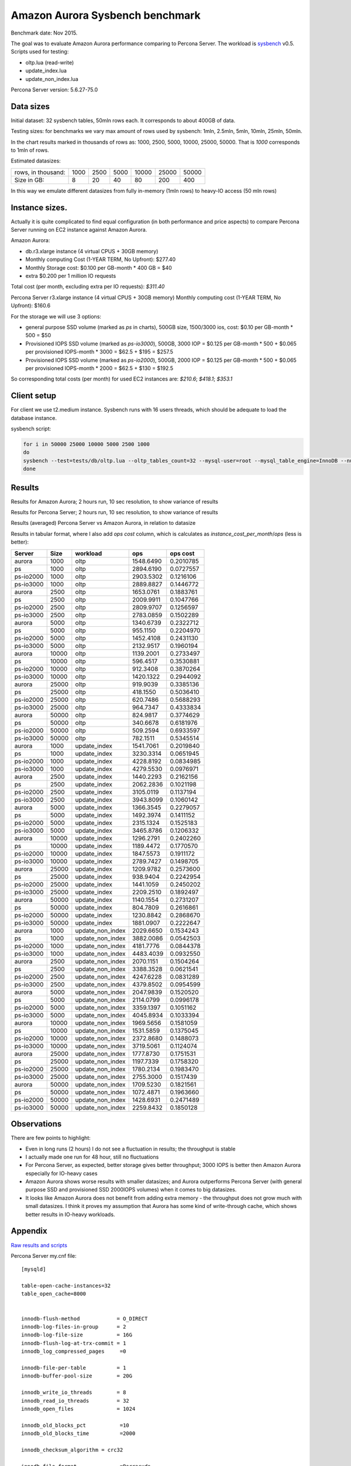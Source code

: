 .. _aurora-sysbench-2015:

================================
Amazon Aurora Sysbench benchmark
================================

Benchmark date: Nov 2015.

The goal was to evaluate Amazon Aurora performance comparing to Percona Server.
The workload is `sysbench <https://github.com/akopytov/sysbench>`_ v0.5.
Scripts used for testing:

* oltp.lua (read-write)
* update_index.lua
* update_non_index.lua

Percona Server version: 5.6.27-75.0

Data sizes
-----------

Initial dataset: 32 sysbench tables, 50mln rows each. It corresponds to about 400GB of data.

Testing sizes: for benchmarks we vary max amount of rows used by sysbench: 1mln, 2.5mln, 5mln, 10mln, 25mln, 50mln.

In the chart results marked in thousands of rows as: 1000, 2500, 5000, 10000, 25000, 50000.
That is `1000` corresponds to 1mln of rows.

Estimated datasizes:

+--------------------+------+------+------+-------+-------+-------+
| rows, in thousand: | 1000 | 2500 | 5000 | 10000 | 25000 | 50000 |
+--------------------+------+------+------+-------+-------+-------+
| Size in GB:        |    8 |   20 |   40 |    80 |   200 |   400 |
+--------------------+------+------+------+-------+-------+-------+

In this way we emulate different datasizes from fully in-memory (1mln rows) to heavy-IO access (50 mln rows)

Instance sizes.
---------------
Actually it is quite complicated to find equal configuration (in both performance and price aspects)
to compare Percona Server running on EC2 instance against Amazon Aurora.

Amazon Aurora:

* db.r3.xlarge instance (4 virtual CPUS + 30GB memory)
* Monthly computing Cost (1-YEAR TERM, No Upfront): $277.40
* Monthly Storage cost: $0.100 per GB-month * 400 GB = $40
* extra $0.200 per 1 million IO requests

Total cost (per month, excluding extra per IO requests): `$311.40`


Percona Server
r3.xlarge instance (4 virtual CPUS + 30GB memory)
Monthly computing cost (1-YEAR TERM, No Upfront): $160.6

For the storage we will use 3 options:

* general purpose SSD volume (marked as `ps` in charts), 500GB size, 1500/3000 ios, cost: $0.10 per GB-month * 500 = $50
* Provisioned IOPS SSD volume (marked as `ps-io3000`), 500GB, 3000 IOP = $0.125 per GB-month  * 500 + $0.065 per provisioned IOPS-month * 3000 = $62.5 + $195 = $257.5
* Provisioned IOPS SSD volume (marked as `ps-io2000`), 500GB, 2000 IOP = $0.125 per GB-month  * 500 + $0.065 per provisioned IOPS-month * 2000 = $62.5 + $130 = $192.5

So corresponding total costs (per month) for used EC2 instances are: `$210.6`; `$418.1`; `$353.1`

Client setup
------------

For client we use t2.medium instance.
Sysbench runs with 16 users threads, which should be adequate to load the database instance.


sysbench script:

.. code-block:: bash

	for i in 50000 25000 10000 5000 2500 1000
	do
	sysbench --test=tests/db/oltp.lua --oltp_tables_count=32 --mysql-user=root --mysql_table_engine=InnoDB --num-threads=16 --oltp-table-size=${i}000 --rand-type=pareto --rand-init=on --report-interval=10 --mysql-host=HOST --mysql-db=sbtest --max-time=7200 --max-requests=0 run | tee -a au.${i}.oltp.txt
	done

Results
-------

Results for Amazon Aurora; 2 hours run, 10 sec resolution, to show variance of results

.. image:: aurora-sysbench-201511/Aurora-timeline.png
	:width: 800px
	:height: 1200px

Results for Percona Server; 2 hours run, 10 sec resolution, to show variance of results

.. image:: aurora-sysbench-201511/PerconaServer-timeline.png
	:width: 800px
	:height: 1200px


Results (averaged) Percona Server vs Amazon Aurora, in relation to datasize

.. image:: aurora-sysbench-201511/PerconaServer-vs-Aurora.png
	:width: 800px
	:height: 800px

Results in tabular format, where I also add `ops cost` column, which is calculates as `instance_cost_per_month`/`ops` (less is better):


=========  =====  ================  =========  =========
Server      Size  workload               ops    ops cost
=========  =====  ================  =========  =========
aurora      1000  oltp              1548.6490  0.2010785
ps          1000  oltp              2894.6190  0.0727557
ps-io2000   1000  oltp              2903.5302  0.1216106
ps-io3000   1000  oltp              2889.8827  0.1446772
aurora      2500  oltp              1653.0761  0.1883761
ps          2500  oltp              2009.9911  0.1047766
ps-io2000   2500  oltp              2809.9707  0.1256597
ps-io3000   2500  oltp              2783.0859  0.1502289
aurora      5000  oltp              1340.6739  0.2322712
ps          5000  oltp               955.1150  0.2204970
ps-io2000   5000  oltp              1452.4108  0.2431130
ps-io3000   5000  oltp              2132.9517  0.1960194
aurora     10000  oltp              1139.2001  0.2733497
ps         10000  oltp               596.4517  0.3530881
ps-io2000  10000  oltp               912.3408  0.3870264
ps-io3000  10000  oltp              1420.1322  0.2944092
aurora     25000  oltp               919.9039  0.3385136
ps         25000  oltp               418.1550  0.5036410
ps-io2000  25000  oltp               620.7486  0.5688293
ps-io3000  25000  oltp               964.7347  0.4333834
aurora     50000  oltp               824.9817  0.3774629
ps         50000  oltp               340.6678  0.6181976
ps-io2000  50000  oltp               509.2594  0.6933597
ps-io3000  50000  oltp               782.1511  0.5345514
aurora      1000  update_index      1541.7061  0.2019840
ps          1000  update_index      3230.3314  0.0651945
ps-io2000   1000  update_index      4228.8192  0.0834985
ps-io3000   1000  update_index      4279.5530  0.0976971
aurora      2500  update_index      1440.2293  0.2162156
ps          2500  update_index      2062.2836  0.1021198
ps-io2000   2500  update_index      3105.0119  0.1137194
ps-io3000   2500  update_index      3943.8099  0.1060142
aurora      5000  update_index      1366.3545  0.2279057
ps          5000  update_index      1492.3974  0.1411152
ps-io2000   5000  update_index      2315.1324  0.1525183
ps-io3000   5000  update_index      3465.8786  0.1206332
aurora     10000  update_index      1296.2791  0.2402260
ps         10000  update_index      1189.4472  0.1770570
ps-io2000  10000  update_index      1847.5573  0.1911172
ps-io3000  10000  update_index      2789.7427  0.1498705
aurora     25000  update_index      1209.9782  0.2573600
ps         25000  update_index       938.9404  0.2242954
ps-io2000  25000  update_index      1441.1059  0.2450202
ps-io3000  25000  update_index      2209.2510  0.1892497
aurora     50000  update_index      1140.1554  0.2731207
ps         50000  update_index       804.7809  0.2616861
ps-io2000  50000  update_index      1230.8842  0.2868670
ps-io3000  50000  update_index      1881.0907  0.2222647
aurora      1000  update_non_index  2029.6650  0.1534243
ps          1000  update_non_index  3882.0086  0.0542503
ps-io2000   1000  update_non_index  4181.7776  0.0844378
ps-io3000   1000  update_non_index  4483.4039  0.0932550
aurora      2500  update_non_index  2070.1151  0.1504264
ps          2500  update_non_index  3388.3528  0.0621541
ps-io2000   2500  update_non_index  4247.6228  0.0831289
ps-io3000   2500  update_non_index  4379.8502  0.0954599
aurora      5000  update_non_index  2047.9839  0.1520520
ps          5000  update_non_index  2114.0799  0.0996178
ps-io2000   5000  update_non_index  3359.1397  0.1051162
ps-io3000   5000  update_non_index  4045.8934  0.1033394
aurora     10000  update_non_index  1969.5656  0.1581059
ps         10000  update_non_index  1531.5859  0.1375045
ps-io2000  10000  update_non_index  2372.8680  0.1488073
ps-io3000  10000  update_non_index  3719.5061  0.1124074
aurora     25000  update_non_index  1777.8730  0.1751531
ps         25000  update_non_index  1197.7339  0.1758320
ps-io2000  25000  update_non_index  1780.2134  0.1983470
ps-io3000  25000  update_non_index  2755.3000  0.1517439
aurora     50000  update_non_index  1709.5230  0.1821561
ps         50000  update_non_index  1072.4871  0.1963660
ps-io2000  50000  update_non_index  1428.6931  0.2471489
ps-io3000  50000  update_non_index  2259.8432  0.1850128
=========  =====  ================  =========  =========


Observations
------------

There are few points to highlight:

* Even in long runs (2 hours) I do not see a fluctuation in results; the throughput is stable
* I actually made one run for 48 hour, still no fluctuations
* For Percona Server, as expected, better storage gives better throughput; 3000 IOPS is better then Amazon Aurora especially for IO-heavy cases
* Amazon Aurora shows worse results with smaller datasizes; and Aurora outperforms Percona Server (with general purpose SSD and provisioned SSD 2000IOPS volumes) when it comes to big datasizes.
* It looks like Amazon Aurora does not benefit from adding extra memory - the throughput does not grow much with small datasizes. I think it proves my assumption that Aurora has some kind of write-through cache, which shows better results in IO-heavy workloads.

Appendix
--------

`Raw results and scripts <https://github.com/Percona-Lab/benchmark-results/tree/aurora-sysbench-201511>`_

Percona Server my.cnf file:

::

	[mysqld]

	table-open-cache-instances=32
	table_open_cache=8000


	innodb-flush-method            = O_DIRECT
	innodb-log-files-in-group      = 2
	innodb-log-file-size           = 16G
	innodb-flush-log-at-trx-commit = 1
	innodb_log_compressed_pages     =0

	innodb-file-per-table          = 1
	innodb-buffer-pool-size        = 20G

	innodb_write_io_threads        = 8
	innodb_read_io_threads         = 32
	innodb_open_files              = 1024

	innodb_old_blocks_pct           =10
	innodb_old_blocks_time          =2000

	innodb_checksum_algorithm = crc32

	innodb_file_format              =Barracuda

	innodb_io_capacity=1500
	innodb_io_capacity_max=2000
	metadata_locks_hash_instances=256
	innodb_max_dirty_pages_pct=90
	innodb_flush_neighbors=1
	innodb_buffer_pool_instances=8
	innodb_lru_scan_depth=4096
	innodb_sync_spin_loops=30
	innodb-purge-threads=16
